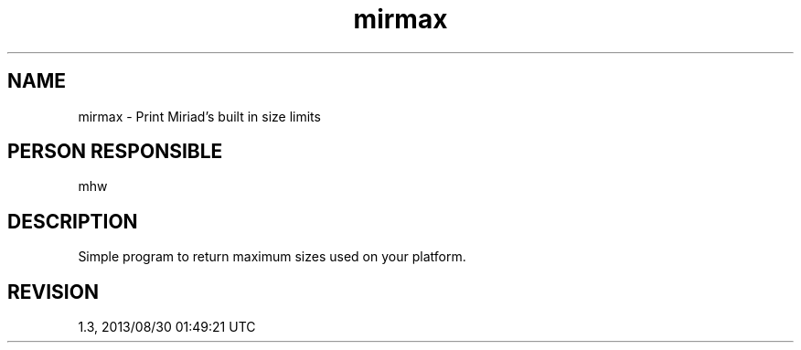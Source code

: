 .TH mirmax 1
.SH NAME
mirmax - Print Miriad's built in size limits
.SH PERSON RESPONSIBLE
mhw
.SH DESCRIPTION
Simple program to return maximum sizes used on your platform.
.sp
.SH REVISION
1.3, 2013/08/30 01:49:21 UTC
